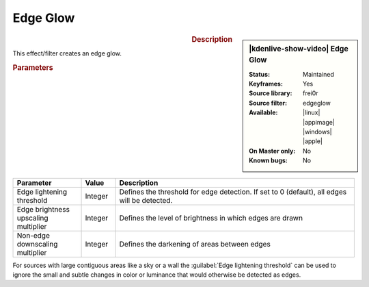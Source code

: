 .. meta::

   :description: Kdenlive Video Effects - Edge Glow
   :keywords: KDE, Kdenlive, video editor, help, learn, easy, effects, filter, video effects, stylize, edge glow

.. metadata-placeholder

   :authors: - Bernd Jordan (https://discuss.kde.org/u/berndmj)

   :license: Creative Commons License SA 4.0


Edge Glow
=========

.. figure:: /images/effects_and_compositions/kdenlive2304_effects-edge_glow.webp
   :width: 365px
   :figwidth: 365px
   :align: left
   :alt: kdenlive2304_effects-edge_glow

.. sidebar:: |kdenlive-show-video| Edge Glow

   :**Status**:
      Maintained
   :**Keyframes**:
      Yes
   :**Source library**:
      frei0r
   :**Source filter**:
      edgeglow
   :**Available**:
      |linux| |appimage| |windows| |apple|
   :**On Master only**:
      No
   :**Known bugs**:
      No

.. rst-class:: clear-both


.. rubric:: Description

This effect/filter creates an edge glow.


.. rubric:: Parameters

.. list-table::
   :header-rows: 1
   :width: 100%
   :widths: 20 10 70
   :class: table-wrap

   * - Parameter
     - Value
     - Description
   * - Edge lightening threshold
     - Integer
     - Defines the threshold for edge detection. If set to 0 (default), all edges will be detected.
   * - Edge brightness upscaling multiplier
     - Integer
     - Defines the level of brightness in which edges are drawn
   * - Non-edge downscaling multiplier
     - Integer
     - Defines the darkening of areas between edges


For sources with large contiguous areas like a sky or a wall the :guilabel:`Edge lightening threshold` can be used to ignore the small and subtle changes in color or luminance that would otherwise be detected as edges.


.. https://youtu.be/d0MvA_7VuJk

   https://youtu.be/Cl0Z8FXULbQ


.. +++++++++++++++++++++++++++++++++++++++++++++++++++++++++++++++++++++++++++++
   Icons used here (remove comment indent to enable them for this document)
   
   .. |linux| image:: /images/icons/linux.png
   :width: 14px
   :alt: Linux
   :class: no-scaled-link

   .. |appimage| image:: /images/icons/kdenlive-appimage_3.svg
   :width: 14px
   :alt: appimage
   :class: no-scaled-link

   .. |windows| image:: /images/icons/windows.png
   :width: 14px
   :alt: Windows
   :class: no-scaled-link

   .. |apple| image:: /images/icons/apple.png
   :width: 14px
   :alt: MacOS
   :class: no-scaled-link
